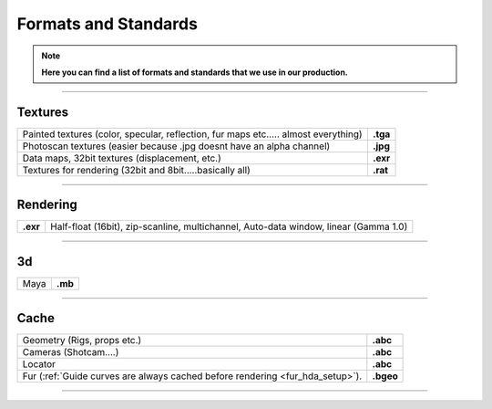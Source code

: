 


.. _formats_and_standards:

.. 
	Here is a quick overview of all the formats and standards that we use.







Formats and Standards
=====================


.. note::

	**Here you can find a list of formats and standards that we use in our production.**


----------------------------------

Textures
--------

+------------------------------------------------------------------------------------------+------------+
| Painted textures (color, specular, reflection, fur maps etc..... almost everything)      | **.tga**   |
+------------------------------------------------------------------------------------------+------------+
| Photoscan textures (easier because .jpg doesnt have an alpha channel)                    | **.jpg**   |
+------------------------------------------------------------------------------------------+------------+
| Data maps, 32bit textures (displacement, etc.)                                           | **.exr**   |
+------------------------------------------------------------------------------------------+------------+
| Textures for rendering (32bit and 8bit.....basically all)                                | **.rat**   |
+------------------------------------------------------------------------------------------+------------+


----------------------------------


Rendering
---------

+---------------+----------------------------------------------------------------------------------------+
| **.exr**      | Half-float (16bit), zip-scanline, multichannel, Auto-data window, linear (Gamma 1.0)   |
+---------------+----------------------------------------------------------------------------------------+


----------------------------------


3d
--

+------------------------------------------------------------------------------------------+------------+
| Maya                                                                                     | **.mb**    |
+------------------------------------------------------------------------------------------+------------+


----------------------------------


Cache
-----

+------------------------------------------------------------------------------------------+------------+
| Geometry (Rigs, props etc.)                                                              | **.abc**   |
+------------------------------------------------------------------------------------------+------------+
| Cameras (Shotcam....)                                                                    | **.abc**   |
+------------------------------------------------------------------------------------------+------------+
| Locator                                                                                  | **.abc**   |
+------------------------------------------------------------------------------------------+------------+
| Fur (:ref:`Guide curves are always cached before rendering <fur_hda_setup>`).            | **.bgeo**  |
+------------------------------------------------------------------------------------------+------------+



----------------------------------











